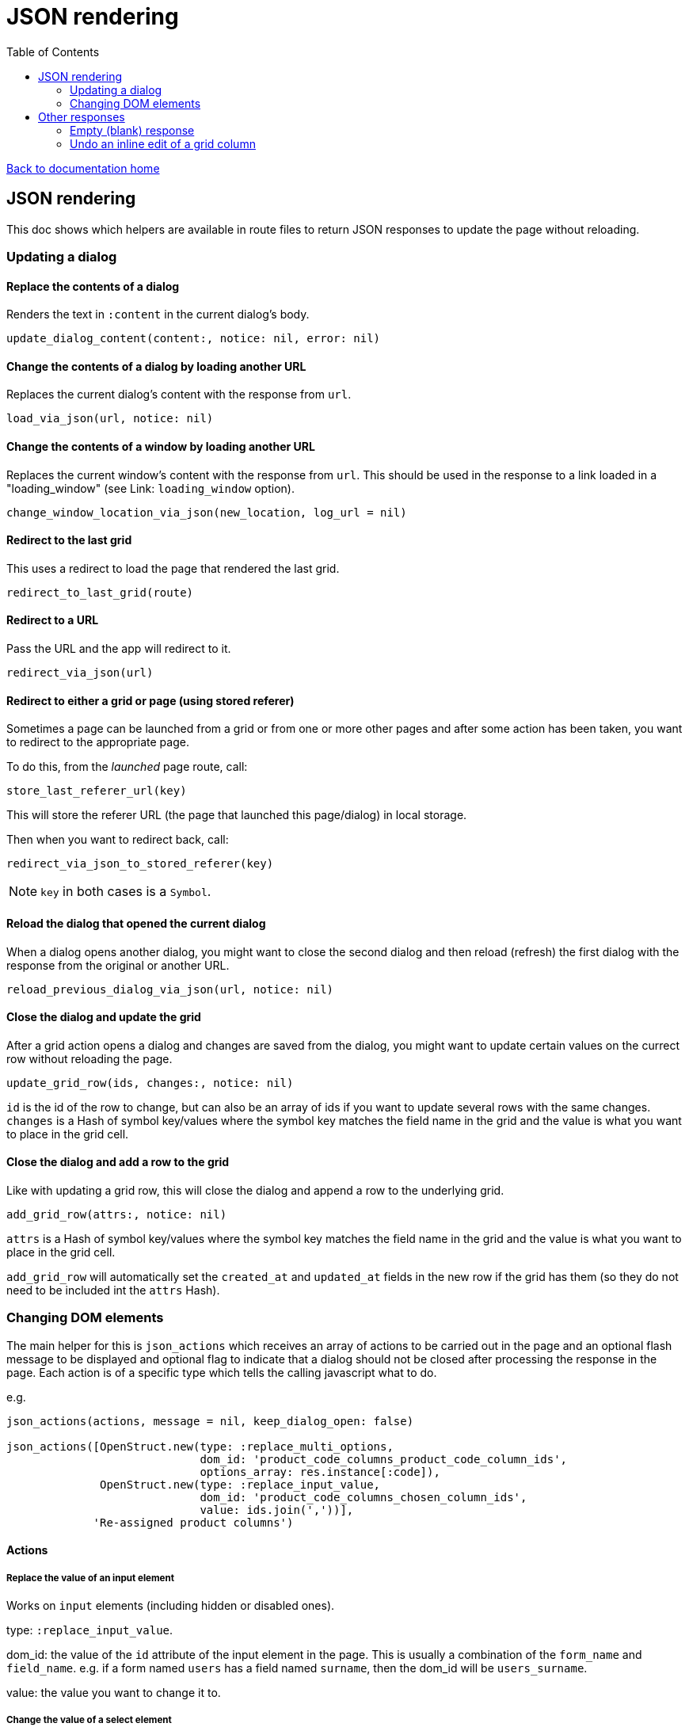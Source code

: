 = JSON rendering
:toc:

link:/developer_documentation/start.adoc[Back to documentation home]

== JSON rendering

This doc shows which helpers are available in route files to return JSON responses to update the page without reloading.

=== Updating a dialog

==== Replace the contents of a dialog

Renders the text in `:content` in the current dialog's body.

    update_dialog_content(content:, notice: nil, error: nil)

==== Change the contents of a dialog by loading another URL

Replaces the current dialog's content with the response from `url`.

    load_via_json(url, notice: nil)

==== Change the contents of a window by loading another URL

Replaces the current window's content with the response from `url`.
This should be used in the response to a link loaded in a "loading_window" (see Link: `loading_window` option).

    change_window_location_via_json(new_location, log_url = nil)

==== Redirect to the last grid

This uses a redirect to load the page that rendered the last grid.

    redirect_to_last_grid(route)

==== Redirect to a URL

Pass the URL and the app will redirect to it.

  redirect_via_json(url)

==== Redirect to either a grid or page (using stored referer)

Sometimes a page can be launched from a grid or from one or more other pages and after some action has been taken, you want to redirect to the appropriate page.

To do this, from the _launched_ page route, call:

  store_last_referer_url(key)

This will store the referer URL (the page that launched this page/dialog) in local storage.

Then when you want to redirect back, call:

  redirect_via_json_to_stored_referer(key)

NOTE: `key` in both cases is a `Symbol`.

==== Reload the dialog that opened the current dialog

When a dialog opens another dialog, you might want to close the second dialog and then reload (refresh) the first dialog with the response from the original or another URL.

    reload_previous_dialog_via_json(url, notice: nil)

==== Close the dialog and update the grid

After a grid action opens a dialog and changes are saved from the dialog, you might want to update certain values on the currect row without reloading the page.

    update_grid_row(ids, changes:, notice: nil)

`id` is the id of the row to change, but can also be an array of ids if you want to update several rows with the same changes.
`changes` is a Hash of symbol key/values where the symbol key matches the field name in the grid and the value is what you want to place in the grid cell.

==== Close the dialog and add a row to the grid

Like with updating a grid row, this will close the dialog and append a row to the underlying grid.

    add_grid_row(attrs:, notice: nil)

`attrs` is a Hash of symbol key/values where the symbol key matches the field name in the grid and the value is what you want to place in the grid cell.

`add_grid_row` will automatically set the `created_at` and `updated_at` fields in the new row if the grid has them (so they do not need to be included int the `attrs` Hash).

=== Changing DOM elements

The main helper for this is `json_actions` which receives an array of actions to be carried out in the page and an optional flash message to be displayed and optional flag to indicate that a dialog should not be closed after processing the response in the page.
Each action is of a specific type which tells the calling javascript what to do.

e.g.
[source,ruby]
----
json_actions(actions, message = nil, keep_dialog_open: false)

json_actions([OpenStruct.new(type: :replace_multi_options,
                             dom_id: 'product_code_columns_product_code_column_ids',
                             options_array: res.instance[:code]),
              OpenStruct.new(type: :replace_input_value,
                             dom_id: 'product_code_columns_chosen_column_ids',
                             value: ids.join(','))],
             'Re-assigned product columns')
----

==== Actions

===== Replace the value of an input element

Works on `input` elements (including hidden or disabled ones).

type: `:replace_input_value`.

dom_id: the value of the `id` attribute of the input element in the page. This is usually a combination of the `form_name` and `field_name`.
e.g. if a form named `users` has a field named `surname`, then the dom_id will be `users_surname`.

value: the value you want to change it to.

===== Change the value of a select element

Works on `select` elements.

type: `:change_select_value`.

dom_id: the value of the `id` attribute of the select element in the page. This is usually a combination of the `form_name` and `field_name`.
e.g. if a form named `users` has a field named `surname`, then the dom_id will be `users_surname`.

value: the value of the option you want to be selected.

===== Replace the inner HTML of a DOM element

Works on DOM elements (usually for label text).

type: `:replace_inner_html`.

dom_id: the value of the `id` attribute of the element in the page.

value: the value you want to change it to.

===== Replace the options in a multi element

Works on `Multi.js` elements only.

type: `:replace_multi_options`.

dom_id: as for `:replace_input_value`.

options_array: A one- or two-dimensional array.

===== Replace the options in a select element

Works on `Selectr.js` elements only.

type: `replace_select_options`

dom_id: as for `:replace_input_value`.

options_array: A one- or two-dimensional array.

===== Replace the items in a list element

Works on `ol` or `ul` elements only.

type: `:replace_list_items`.

dom_id: as for `:replace_input_value`.

items: An array of `Strings`.

===== Hide a DOM element

Works on any DOM element with an id.

type: `:hide_element`.

dom_id: the value of the `id` attribute of the element in the page. This will typically be the id of the field_wrapper of an input. (See note below).

reclaim_space: (optional, defaults to true) - if true, the page will repaint to use the hidden area. If not, the hidden element will become a blank area in the page. This is generally better in order to stop inputs from moving around on the page too much.

===== Show a DOM element

Works on any DOM element with an id.

type: `:show_element`.

dom_id: the value of the `id` attribute of the element in the page. This will typically be the id of the field_wrapper of an input. (See note below).

reclaim_space: (optional, defaults to true) - if true, the page will rearange to accomodate the shown area. If not, the element will become visible in the already-blank area in the page. This is generally better in order to stop inputs from moving around on the page too much.

NOTE: _wrapper_id_ : If a field is named `name` in a form named `users`, the input field's id will be `users_name` and the div surrounding the input and label will have the id `users_name_field_wrapper`.

===== Clear validation error messages from a form

Clears all UI text and styling from validation errors of a particular form.

type: `:clear_form_validation`.

dom_id: the `id` of the `<form>`. (Use `form.form_id 'abc'` in the view to set this value)

===== Add a row to a grid

As part of a set of actions, adds a row to a grid.

type: `:add_grid_row`.
attrs: a Hash of symbol key/values where the symbol key matches the field name in the grid and the value is what you want to place in the grid cell.

===== Update a grid row

As part of a set of actions, updates the columns of a row or rows in a grid.

type: `:update_grid_row`.

ids: the id (or Array of ids) of the row(s) to change.
changes: a Hash of symbol key/values where the symbol key matches the field name in the grid and the value is what you want to place in the grid cell.

===== Delete a grid row

type: `:delete_grid_row`.

id: the id of the row to delete.

==== Single actions

There are also helper methods available that are easier to use when only returning a singe action.
These work exactly the same as for their counterparts above.

[source,ruby]
----
json_replace_select_options(dom_id, options_array, message: nil, keep_dialog_open: false)

json_replace_multi_options(dom_id, options_array, message: nil, keep_dialog_open: false)

json_replace_input_value(dom_id, value, message: nil, keep_dialog_open: false)

json_replace_list_items(dom_id, items, message: nil, keep_dialog_open: false)

json_clear_form_validation(dom_id, message: nil, keep_dialog_open: false)
----

== Other responses

=== Empty (blank) response

When there is no need to do anything at all, you can return a plain JSON success response.

  blank_json_response

This merely responds with status `200`.

=== Undo an inline edit of a grid column

Undo an inline-edit from a grid (e.g. when a validation fails). Optionally display a message.

  undo_grid_inline_edit(message: nil, message_type: :warn)

* `message` is an optional message to display.
* `message_type` is the message style which can be `:info`, `:error`, `:warning` or `:notice`. Defaults to `:warn`.

[source,ruby]
----
res = interactor.method_that_could_fail(params)
if res.success
  # ..
else
  undo_grid_inline_edit(message: res.message, message_type: :warn)
end
----
